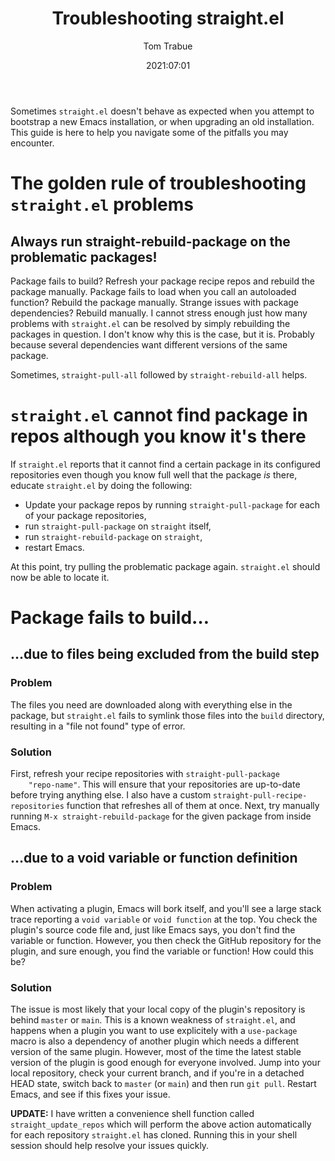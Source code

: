 #+title:    Troubleshooting straight.el
#+author:   Tom Trabue
#+email:    tom.trabue@gmail.com
#+date:     2021:07:01
#+property: header-args:emacs-lisp :lexical t
#+tags:
#+STARTUP: fold

Sometimes =straight.el= doesn't behave as expected when you attempt to bootstrap
a new Emacs installation, or when upgrading an old installation. This guide is
here to help you navigate some of the pitfalls you may encounter.

* The golden rule of troubleshooting =straight.el= problems
** Always run straight-rebuild-package on the problematic packages!
   Package fails to build? Refresh your package recipe repos and rebuild the
   package manually. Package fails to load when you call an autoloaded function?
   Rebuild the package manually. Strange issues with package dependencies?
   Rebuild manually. I cannot stress enough just how many problems with
   =straight.el= can be resolved by simply rebuilding the packages in
   question. I don't know why this is the case, but it is. Probably because
   several dependencies want different versions of the same package.

   Sometimes, =straight-pull-all= followed by =straight-rebuild-all= helps.

* =straight.el= cannot find package in repos although you know it's there
  If =straight.el= reports that it cannot find a certain package in its
  configured repositories even though you know full well that the package /is/
  there, educate =straight.el= by doing the following:

  - Update your package repos by running =straight-pull-package= for each of
    your package repositories,
  - run =straight-pull-package= on =straight= itself,
  - run =straight-rebuild-package= on =straight=,
  - restart Emacs.

  At this point, try pulling the problematic package again. =straight.el= should
  now be able to locate it.

* Package fails to build...
** ...due to files being excluded from the build step
*** Problem
    The files you need are downloaded along with everything else in the package,
    but =straight.el= fails to symlink those files into the =build= directory,
    resulting in a "file not found" type of error.
*** Solution
    First, refresh your recipe repositories with =straight-pull-package
    "repo-name"=. This will ensure that your repositories are up-to-date before
    trying anything else. I also have a custom
    =straight-pull-recipe-repositories= function that refreshes all of them at
    once. Next, try manually running =M-x straight-rebuild-package= for the
    given package from inside Emacs.

** ...due to a void variable or function definition
*** Problem
    When activating a plugin, Emacs will bork itself, and you'll see a large
    stack trace reporting a =void variable= or =void function= at the top.  You
    check the plugin's source code file and, just like Emacs says, you don't
    find the variable or function. However, you then check the GitHub repository
    for the plugin, and sure enough, you find the variable or function! How
    could this be?
*** Solution
    The issue is most likely that your local copy of the plugin's repository is
    behind =master= or =main=. This is a known weakness of =straight.el=, and
    happens when a plugin you want to use explicitely with a =use-package= macro
    is also a dependency of another plugin which needs a different version of
    the same plugin. However, most of the time the latest stable version of the
    plugin is good enough for everyone involved. Jump into your local
    repository, check your current branch, and if you're in a detached HEAD
    state, switch back to =master= (or =main=) and then run =git pull=. Restart
    Emacs, and see if this fixes your issue.

    *UPDATE:* I have written a convenience shell function called
    =straight_update_repos= which will perform the above action automatically
    for each repository =straight.el= has cloned. Running this in your shell
    session should help resolve your issues quickly.
